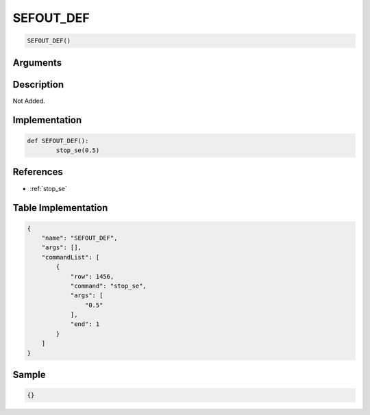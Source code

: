 .. _SEFOUT_DEF:

SEFOUT_DEF
========================

.. code-block:: text

	SEFOUT_DEF()


Arguments
------------


Description
-------------

Not Added.

Implementation
-------------

.. code-block:: python

	def SEFOUT_DEF():
		stop_se(0.5)

References
-------------
* :ref:`stop_se`

Table Implementation
-------------

.. code-block:: json

	{
	    "name": "SEFOUT_DEF",
	    "args": [],
	    "commandList": [
	        {
	            "row": 1456,
	            "command": "stop_se",
	            "args": [
	                "0.5"
	            ],
	            "end": 1
	        }
	    ]
	}

Sample
-------------

.. code-block:: json

	{}
